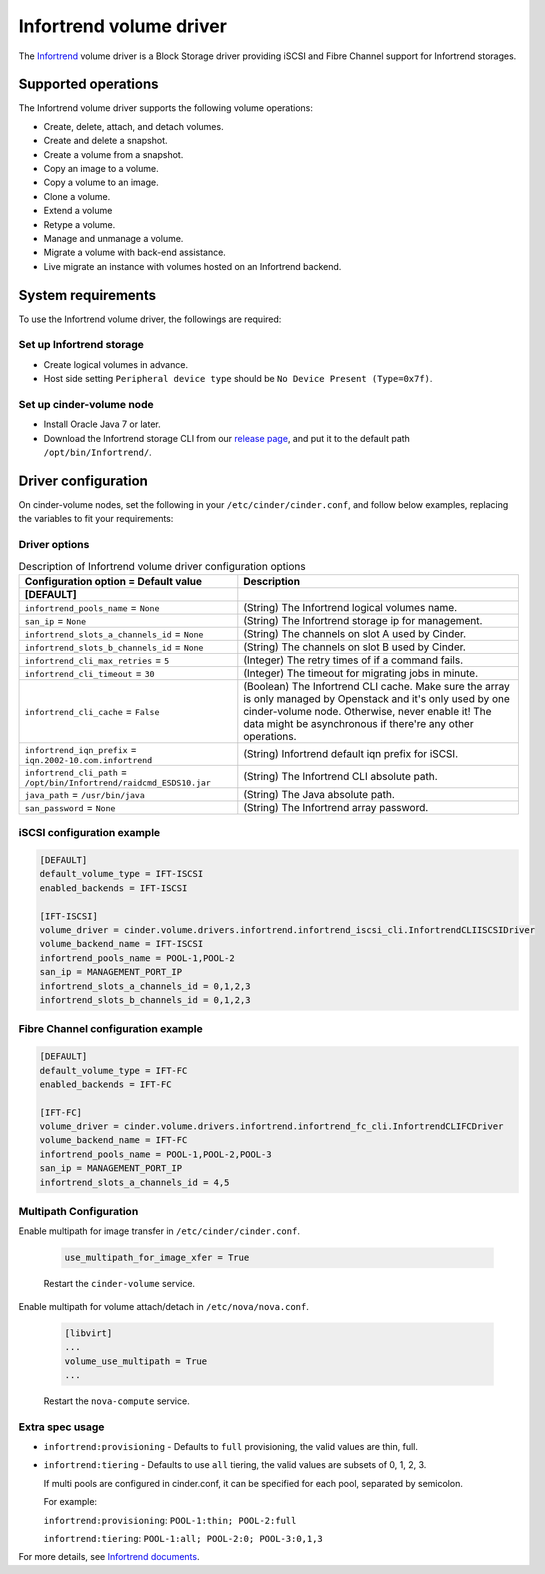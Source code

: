 ========================
Infortrend volume driver
========================

The `Infortrend <http://www.infortrend.com/global>`__ volume driver is a Block Storage driver
providing iSCSI and Fibre Channel support for Infortrend storages.

Supported operations
~~~~~~~~~~~~~~~~~~~~

The Infortrend volume driver supports the following volume operations:

* Create, delete, attach, and detach volumes.

* Create and delete a snapshot.

* Create a volume from a snapshot.

* Copy an image to a volume.

* Copy a volume to an image.

* Clone a volume.

* Extend a volume

* Retype a volume.

* Manage and unmanage a volume.

* Migrate a volume with back-end assistance.

* Live migrate an instance with volumes hosted on an Infortrend backend.

System requirements
~~~~~~~~~~~~~~~~~~~

To use the Infortrend volume driver, the followings are required:

Set up Infortrend storage
-------------------------
* Create logical volumes in advance.

* Host side setting ``Peripheral device type`` should be
  ``No Device Present (Type=0x7f)``.

Set up cinder-volume node
-------------------------
* Install Oracle Java 7 or later.

* Download the Infortrend storage CLI from our
  `release page <https://github.com/infortrend-openstack/infortrend-cinder-driver/releases>`__,
  and put it to the default path ``/opt/bin/Infortrend/``.

Driver configuration
~~~~~~~~~~~~~~~~~~~~

On cinder-volume nodes, set the following in your ``/etc/cinder/cinder.conf``,
and follow below examples, replacing the variables to fit your requirements:

Driver options
--------------

.. list-table:: Description of Infortrend volume driver configuration options
   :header-rows: 1
   :class: config-ref-table

   * - Configuration option = Default value
     - Description
   * - **[DEFAULT]**
     -
   * - ``infortrend_pools_name`` = ``None``
     - (String) The Infortrend logical volumes name.
   * - ``san_ip`` = ``None``
     - (String) The Infortrend storage ip for management.
   * - ``infortrend_slots_a_channels_id`` = ``None``
     - (String) The channels on slot A used by Cinder.
   * - ``infortrend_slots_b_channels_id`` = ``None``
     - (String) The channels on slot B used by Cinder.
   * - ``infortrend_cli_max_retries`` = ``5``
     - (Integer) The retry times of if a command fails.
   * - ``infortrend_cli_timeout`` = ``30``
     - (Integer) The timeout for migrating jobs in minute.
   * - ``infortrend_cli_cache`` = ``False``
     - (Boolean) The Infortrend CLI cache. Make sure the array is only managed by Openstack and it's only used by one cinder-volume node.
       Otherwise, never enable it! The data might be asynchronous if there're any other operations.
   * - ``infortrend_iqn_prefix`` = ``iqn.2002-10.com.infortrend``
     - (String) Infortrend default iqn prefix for iSCSI.
   * - ``infortrend_cli_path`` = ``/opt/bin/Infortrend/raidcmd_ESDS10.jar``
     - (String) The Infortrend CLI absolute path.
   * - ``java_path`` = ``/usr/bin/java``
     - (String) The Java absolute path.
   * - ``san_password`` = ``None``
     - (String) The Infortrend array password.

iSCSI configuration example
---------------------------

.. code-block:: ini

   [DEFAULT]
   default_volume_type = IFT-ISCSI
   enabled_backends = IFT-ISCSI

   [IFT-ISCSI]
   volume_driver = cinder.volume.drivers.infortrend.infortrend_iscsi_cli.InfortrendCLIISCSIDriver
   volume_backend_name = IFT-ISCSI
   infortrend_pools_name = POOL-1,POOL-2
   san_ip = MANAGEMENT_PORT_IP
   infortrend_slots_a_channels_id = 0,1,2,3
   infortrend_slots_b_channels_id = 0,1,2,3

Fibre Channel configuration example
-----------------------------------

.. code-block:: ini

   [DEFAULT]
   default_volume_type = IFT-FC
   enabled_backends = IFT-FC

   [IFT-FC]
   volume_driver = cinder.volume.drivers.infortrend.infortrend_fc_cli.InfortrendCLIFCDriver
   volume_backend_name = IFT-FC
   infortrend_pools_name = POOL-1,POOL-2,POOL-3
   san_ip = MANAGEMENT_PORT_IP
   infortrend_slots_a_channels_id = 4,5

Multipath Configuration
-----------------------

Enable multipath for image transfer in ``/etc/cinder/cinder.conf``.

   .. code-block:: ini

     use_multipath_for_image_xfer = True

   Restart the ``cinder-volume`` service.

Enable multipath for volume attach/detach in ``/etc/nova/nova.conf``.

   .. code-block:: ini

     [libvirt]
     ...
     volume_use_multipath = True
     ...

   Restart the ``nova-compute`` service.

Extra spec usage
----------------

* ``infortrend:provisioning`` - Defaults to ``full`` provisioning, the valid values are thin, full.

* ``infortrend:tiering`` - Defaults to use ``all`` tiering, the valid values are subsets of 0, 1, 2, 3.

  If multi pools are configured in cinder.conf, it can be specified for each pool, separated by semicolon.

  For example:

  ``infortrend:provisioning``: ``POOL-1:thin; POOL-2:full``

  ``infortrend:tiering``: ``POOL-1:all; POOL-2:0; POOL-3:0,1,3``

For more details, see `Infortrend documents <http://www.infortrend.com/ImageLoader/LoadDoc/715>`_.
